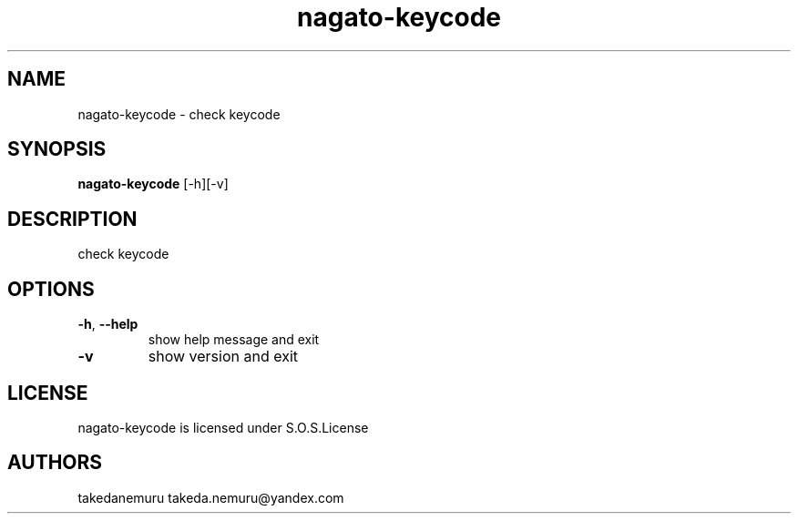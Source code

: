 .TH nagato-keycode 1 2, 2018
.SH NAME
nagato-keycode - check keycode
.SH SYNOPSIS
.BR nagato-keycode 
[-h][-v]
.SH DESCRIPTION
check keycode
.SH OPTIONS
.TP
\fB\-h\fR, \fB\-\-help\fR
show help message and exit
.TP
\fB\-v\fR
show version and exit
.SH LICENSE
nagato-keycode is licensed under S.O.S.License
.SH AUTHORS
takedanemuru takeda.nemuru@yandex.com
